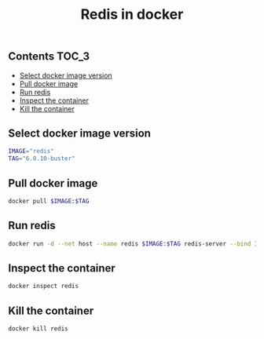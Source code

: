 #+TITLE: Redis in docker
#+PROPERTY: header-args :session *shell docker* :results silent raw

** Contents                                                           :TOC_3:
  - [[#select-docker-image-version][Select docker image version]]
  - [[#pull-docker-image][Pull docker image]]
  - [[#run-redis][Run redis]]
  - [[#inspect-the-container][Inspect the container]]
  - [[#kill-the-container][Kill the container]]
** Select docker image version

#+BEGIN_SRC sh
IMAGE="redis"
TAG="6.0.10-buster"
#+END_SRC

** Pull docker image

#+BEGIN_SRC sh
docker pull $IMAGE:$TAG
#+END_SRC

** Run redis

#+BEGIN_SRC sh
docker run -d --net host --name redis $IMAGE:$TAG redis-server --bind 127.0.0.1
#+END_SRC

** Inspect the container

#+BEGIN_SRC sh
docker inspect redis
#+END_SRC

** Kill the container

#+BEGIN_SRC sh
docker kill redis
#+END_SRC

